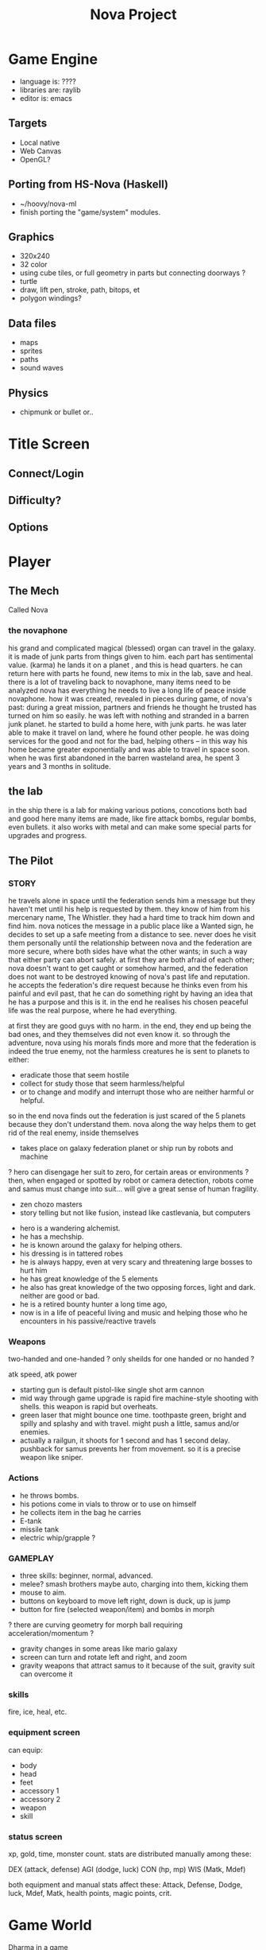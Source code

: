 #+TITLE: Nova Project


* Game Engine
- language is: ????
- libraries are: raylib
- editor is: emacs
** Targets
- Local native
- Web Canvas
- OpenGL?
** Porting from HS-Nova (Haskell)
- ~/hoovy/nova-ml
- finish porting the "game/system" modules.
** Graphics
- 320x240
- 32 color
- using cube tiles, or full geometry in parts but connecting doorways ?
- turtle
- draw, lift pen, stroke, path, bitops, et
- polygon windings?

** Data files
- maps
- sprites
- paths
- sound waves

** Physics
- chipmunk or bullet or..

* Title Screen
** Connect/Login
** Difficulty?
** Options

* Player
** The Mech
 Called Nova
*** the novaphone
  his grand and complicated magical (blessed) organ can travel in the galaxy.
  it is made of junk parts from things given to him. each part has sentimental value. (karma)
  he lands it on a planet , and this is head quarters. he can return here with parts he found,
     new items to mix in the lab, save and heal.
  there is a lot of traveling back to novaphone, many items need to be analyzed
  nova has everything he needs to live a long life of peace inside novaphone.
  how it was created, revealed in pieces during game, of nova's past:
     during a great mission, partners and friends he thought he trusted has turned on him
     so easily. he was left with nothing and stranded in a barren junk planet. he started to build a
     home here, with junk parts. he was later able to make it travel on land, where he found other
     people. he was doing services for the good and not for the bad, helping others -- in this way
     his home became greater exponentially and was able to travel in space soon. when he was
     first abandoned in the barren wasteland area, he spent 3 years and 3 months in solitude.
** the lab
  in the ship there is a lab for making various potions, concotions both bad and good
  here many items are made, like fire attack bombs, regular bombs, even bullets.
  it also works with metal and can make some special parts for upgrades and progress.

** The Pilot
*** STORY
  he travels alone in space until the federation sends him a message but they haven't met
    until his help is requested by them. they know of him from his mercenary name, The Whistler.
    they had a hard time to track him down and find him. nova notices the message in a public place
    like a Wanted sign, he decides to set up a safe meeting from a distance to see. never does he
    visit them personally until the relationship between nova and the federation are more secure,
    where both sides have what the other wants; in such a way that either party can abort safely.
    at first they are both afraid of each other; nova doesn't want to get caught or somehow harmed,
    and the federation does not want to be destroyed knowing of nova's past life and reputation.
  he accepts the federation's dire request because he thinks even from his painful and evil past,
	 that he can do something right by having an idea that he has a purpose and this is it.
	 in the end he realises his chosen peaceful life was the real purpose, where he had everything.

  at first they are good guys with no harm. in the end, they end up being the bad ones, and they
  themselves did not even know it. so through the adventure, nova using his morals finds more and
  more that the federation is indeed the true enemy, not the harmless creatures he is sent to planets
  to either:
  - eradicate those that seem hostile
  - collect for study those that seem harmless/helpful
  - or to change and modify and interrupt those who are neither harmful or helpful.
  so in the end nova finds out the federation is just scared of the 5 planets because they don't
  understand them. nova along the way helps them to get rid of the real enemy, inside themselves

  - takes place on galaxy federation planet or ship run by robots and machine
  ? hero can disengage her suit to zero, for certain areas or environments ?
	 then, when engaged or spotted by robot or camera detection, robots come and
	 samus must change into suit... will give a great sense of human fragility.
  - zen chozo masters
  - story telling but not like fusion, instead like castlevania, but computers
 - hero is a wandering alchemist.
 - he has a mechship.
 - he is known around the galaxy for helping others.
 - his dressing is in tattered robes
 - he is always happy, even at very scary and threatening large bosses to hurt him
 - he has great knowledge of the 5 elements
 - he also has great knowledge of the two opposing forces, light and dark. neither are good or bad.
 - he is a retired bounty hunter a long time ago,
 - now is in a life of peaceful living and music and helping
   those who he encounters in his passive/reactive travels
*** Weapons
  two-handed and one-handed ?
    only sheilds for one handed or no handed ?

  atk speed, atk power
 - starting gun is default pistol-like single shot arm cannon
 - mid way through game upgrade is rapid fire machine-style shooting with shells.
   this weapon is rapid but overheats.
 - green laser that might bounce one time. toothpaste green, bright and
   spilly and splashy and with travel. might push a little, samus and/or enemies.
 - actually a railgun, it shoots for 1 second and has 1 second delay. pushback for
   samus prevents her from movement. so it is a precise weapon like sniper.
*** Actions
 - he throws bombs.
 - his potions come in vials to throw or to use on himself
 - he collects item in the bag he carries
 - E-tank
 - missile tank
 - electric whip/grapple ?
*** GAMEPLAY
  - three skills: beginner, normal, advanced.
  - melee? smash brothers maybe auto, charging into them, kicking them
  - mouse to aim.
  - buttons on keyboard to move left right, down is duck, up is jump
  - button for fire (selected weapon/item) and bombs in morph
  ? there are curving geometry for morph ball requiring acceleration/momentum ?
  - gravity changes in some areas like mario galaxy
  - screen can turn and rotate left and right, and zoom
  - gravity weapons that attract samus to it because of the suit, gravity suit can
      overcome it

*** skills
  fire, ice, heal, etc.

*** equipment screen
  can equip:
  - body
  - head
  - feet
  - accessory 1
  - accessory 2
  - weapon
  - skill
*** status screen
  xp, gold, time, monster count.
  stats are distributed manually among these:

  DEX (attack, defense)
  AGI (dodge, luck)
  CON (hp, mp)
  WIS (Matk, Mdef)

  both equipment and manual stats affect these:
  Attack, Defense, Dodge, luck, Mdef, Matk, health points, magic points, crit.


* Game World
Dharma in a game
** Rooms
- rooms are single screens
- players can edit/upload rooms and fit them in the world.

** Atmosphere
- space, tech, earthy, cyber
- gears and clockwork!
- the inner architecture of planets.
- lots of engines and pipes and gears and machine and pits and mystery spots.
- but not dark.
- neat doors and room-changing
** Mechanics
- geometry able to become destroyed in some areas.
  it should be obvious to the player.

** ENEMIES
 - all are robots.
 - bland colors such as grey, greyish blue, greyish green, brown, etc,
     are defeated with any weapon.
 - strong colors such as green, red, use certain aquired weapons to defeat
 - armor plays similar role with the suit of samus

** the planets
 nova is requested by the federation to be the only one who doesn't fear. and he is known
 for his strong powers that they can only 50% understand with science, enough that they
 are not scared. so he is sent to missions on the planets to help the federation with their goals.

 the future city is the hub planet. it is the start and the end of the journey,
 the center of all 5 main planets, it is floating in space. this is where the federation and
 the population are. in the beginning it is a city, but progressing in the adventure it ends up
 to be a military fortress. nova observes the changes and helps with many of them through
 his missions on the planets.

*** 1 Rupa, the cave planet (yellow, earth, form/matter, mouth?)
	 is where wood bombs are useful.
	 there are insect creatures here.

*** 2 Vedana, the forest planet (green, wood, contact/feeling/sensation, eyes)
	 is where metal bombs are useful.
	 there are plant creatures here.

*** 3 Sanna, the machine planet (white, metal, perception/discrimination/cognition, nose)
	 is where fire bombs are useful.
	 there are cold machines here.

 swap 3 & 4?

*** 4 Sankhara, the ice planet (blue, water, will/volition, ears)
	 is where earth bombs are useful.
	 there are mysterious forces of nature here.

*** 5 Vinnana, the desert volcano planet (red, fire, consciousness, tongue?)
	 is where the water bombs are useful.
	 there are hot lizards here.
** the screens
*** main screen
 four buttons: attack, jump, special, defend.
 there is a map on the top right.
*** map screen
 shows current position, save points, boss rooms.
*** item screen
 shows your items.


